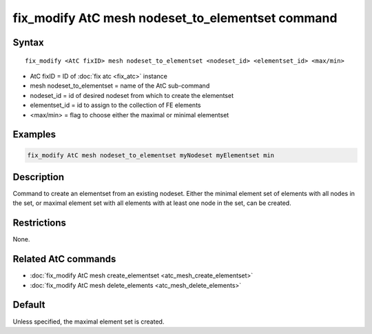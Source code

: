 .. index:: fix_modify AtC mesh nodeset_to_elementset

fix_modify AtC mesh nodeset_to_elementset command
=================================================

Syntax
""""""

.. parsed-literal::

   fix_modify <AtC fixID> mesh nodeset_to_elementset <nodeset_id> <elementset_id> <max/min>

* AtC fixID = ID of :doc:`fix atc <fix_atc>` instance
* mesh nodeset_to_elementset = name of the AtC sub-command
* nodeset_id = id of desired nodeset from which to create the elementset
* elementset_id = id to assign to the collection of FE elements
* <max/min> = flag to choose either the maximal or minimal elementset

Examples
""""""""

.. code-block:: LAMMPS

   fix_modify AtC mesh nodeset_to_elementset myNodeset myElementset min


Description
"""""""""""

Command to create an elementset from an existing nodeset. Either the
minimal element set of elements with all nodes in the set, or maximal
element set with all elements with at least one node in the set, can be
created.

Restrictions
""""""""""""

None.

Related AtC commands
""""""""""""""""""""

- :doc:`fix_modify AtC mesh create_elementset <atc_mesh_create_elementset>`
- :doc:`fix_modify AtC mesh delete_elements <atc_mesh_delete_elements>`

Default
"""""""

Unless specified, the maximal element set is created.
